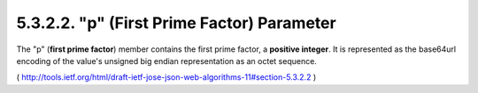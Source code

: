 5.3.2.2.  "p" (First Prime Factor) Parameter
~~~~~~~~~~~~~~~~~~~~~~~~~~~~~~~~~~~~~~~~~~~~~~~~

The "p" (**first prime factor**) member contains the first prime factor,
a **positive integer**.  
It is represented as the base64url encoding of 
the value's unsigned big endian representation as an octet sequence.

( http://tools.ietf.org/html/draft-ietf-jose-json-web-algorithms-11#section-5.3.2.2 )
